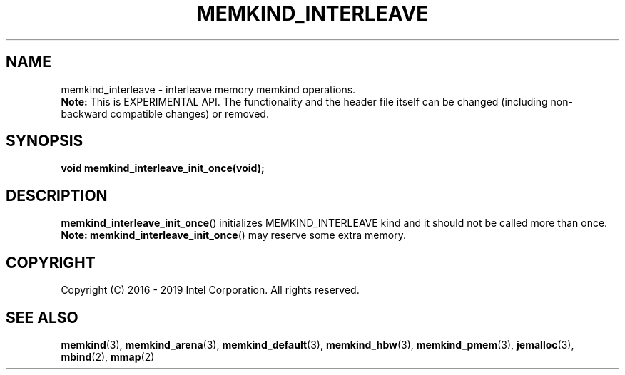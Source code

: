 .\" SPDX-License-Identifier: BSD-2-Clause
.\" Copyright (C) 2016 - 2019 Intel Corporation.
.\"
.TH "MEMKIND_INTERLEAVE" 3 "2016-02-19" "Intel Corporation" "MEMKIND_INTERLEAVE" \" -*- nroff -*-
.SH "NAME"
memkind_interleave \- interleave memory memkind operations.
.br
.BR Note:
This is EXPERIMENTAL API. The functionality and the header file itself can be changed (including non-backward compatible changes) or removed.
.SH "SYNOPSIS"
.sp
.BI "void memkind_interleave_init_once(void);"
.br
.SH DESCRIPTION
.PP
.BR memkind_interleave_init_once ()
initializes MEMKIND_INTERLEAVE kind and it should not be called more than once.
.BR Note:
.BR memkind_interleave_init_once ()
may reserve some extra memory.
.SH "COPYRIGHT"
Copyright (C) 2016 - 2019 Intel Corporation. All rights reserved.
.SH "SEE ALSO"
.BR memkind (3),
.BR memkind_arena (3),
.BR memkind_default (3),
.BR memkind_hbw (3),
.BR memkind_pmem (3),
.BR jemalloc (3),
.BR mbind (2),
.BR mmap (2)
